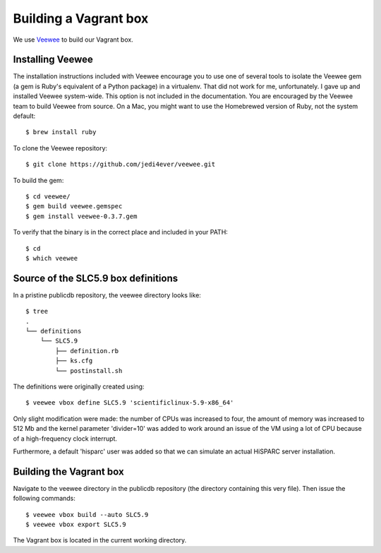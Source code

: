 Building a Vagrant box
======================

We use `Veewee <https://github.com/jedi4ever/veewee>`_ to build our
Vagrant box.


Installing Veewee
-----------------

The installation instructions included with Veewee encourage you to use
one of several tools to isolate the Veewee gem (a gem is Ruby's equivalent
of a Python package) in a virtualenv.  That did not work for me,
unfortunately.  I gave up and installed Veewee system-wide.  This option
is not included in the documentation.  You are encouraged by the Veewee
team to build Veewee from source.  On a Mac, you might want to use the
Homebrewed version of Ruby, not the system default::

    $ brew install ruby

To clone the Veewee repository::

    $ git clone https://github.com/jedi4ever/veewee.git

To build the gem::

    $ cd veewee/
    $ gem build veewee.gemspec
    $ gem install veewee-0.3.7.gem

To verify that the binary is in the correct place and included in your
PATH::

    $ cd
    $ which veewee


Source of the SLC5.9 box definitions
------------------------------------

In a pristine publicdb repository, the veewee directory looks like::

    $ tree
    .
    └── definitions
        └── SLC5.9
            ├── definition.rb
            ├── ks.cfg
            └── postinstall.sh

The definitions were originally created using::

    $ veewee vbox define SLC5.9 'scientificlinux-5.9-x86_64'

Only slight modification were made: the number of CPUs was increased to
four, the amount of memory was increased to 512 Mb and the kernel
parameter 'divider=10' was added to work around an issue of the VM using a
lot of CPU because of a high-frequency clock interrupt.

Furthermore, a default 'hisparc' user was added so that we can simulate an
actual HiSPARC server installation.


Building the Vagrant box
------------------------

Navigate to the veewee directory in the publicdb repository (the directory
containing this very file).  Then issue the following commands::

    $ veewee vbox build --auto SLC5.9
    $ veewee vbox export SLC5.9

The Vagrant box is located in the current working directory.
